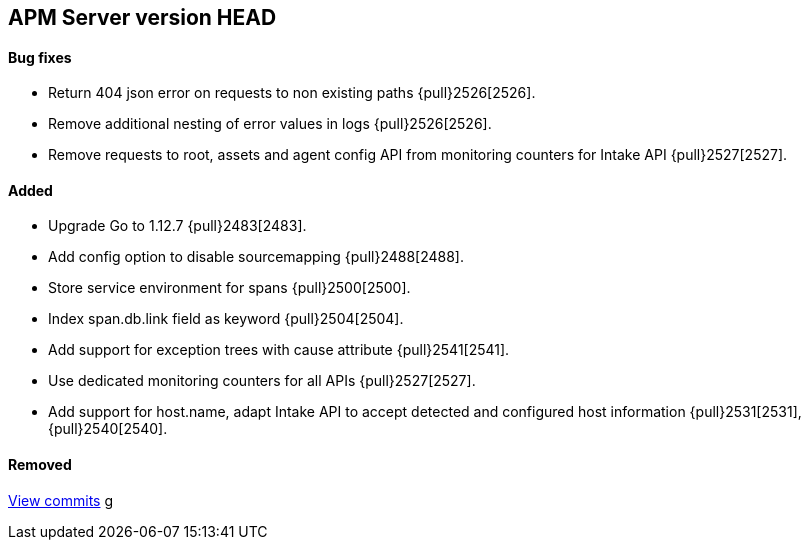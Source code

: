 [[release-notes-head]]
== APM Server version HEAD

[float]
==== Bug fixes
- Return 404 json error on requests to non existing paths {pull}2526[2526].
- Remove additional nesting of error values in logs {pull}2526[2526].
- Remove requests to root, assets and agent config API from monitoring counters for Intake API {pull}2527[2527].

[float]
==== Added
- Upgrade Go to 1.12.7 {pull}2483[2483].
- Add config option to disable sourcemapping {pull}2488[2488].
- Store service environment for spans {pull}2500[2500].
- Index span.db.link field as keyword {pull}2504[2504].
- Add support for exception trees with cause attribute {pull}2541[2541].
- Use dedicated monitoring counters for all APIs {pull}2527[2527].
- Add support for host.name, adapt Intake API to accept detected and configured host information {pull}2531[2531],{pull}2540[2540].

[float]
==== Removed

https://github.com/elastic/apm-server/compare/7.3\...master[View commits]
g
